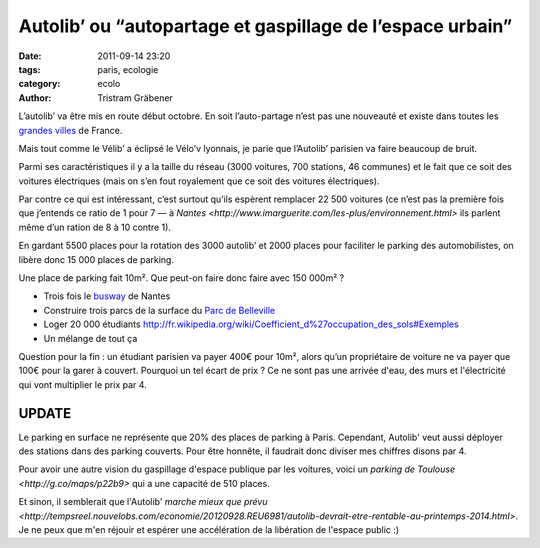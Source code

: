 Autolib’ ou “autopartage et gaspillage de l’espace urbain”
==========================================================

:date: 2011-09-14 23:20
:tags: paris, ecologie
:category: ecolo
:author: Tristram Gräbener

L’autolib’ va être mis en route début octobre.
En soit l’auto-partage n’est pas une nouveauté et existe dans toutes les
`grandes villes <http://www.franceautopartage.com/FAP/FAPsocietaires.htm>`_ de France.

Mais tout comme le Vélib’ a éclipsé le Vélo’v lyonnais, je parie que l’Autolib’ parisien va faire beaucoup de bruit.

Parmi ses caractéristiques il y a la taille du réseau (3000 voitures, 700 stations, 46 communes)
et le fait que ce soit des voitures électriques (mais on s’en fout royalement que ce soit des voitures électriques).

Par contre ce qui est intéressant, c’est surtout qu’ils espèrent remplacer 22 500 voitures
(ce n’est pas la première fois que j’entends ce ratio de 1 pour 7 —
à `Nantes <http://www.imarguerite.com/les-plus/environnement.html>`
ils parlent même d’un ration de 8 à 10 contre 1).

En gardant 5500 places pour la rotation des 3000 autolib’ et 2000 places pour faciliter le parking des automobilistes, on libère donc 15 000 places de parking.

Une place de parking fait 10m². Que peut-on faire donc faire avec 150 000m² ?

* Trois fois le `busway <http://fr.wikipedia.org/wiki/Ligne_4_du_Busway_de_Nantes>`_ de Nantes
* Construire trois parcs de la surface du `Parc de Belleville <http://fr.wikipedia.org/wiki/Liste_des_espaces_verts_de_Paris#Parcs>`_
* Loger 20 000 étudiants http://fr.wikipedia.org/wiki/Coefficient_d%27occupation_des_sols#Exemples
* Un mélange de tout ça

Question pour la fin : un étudiant parisien va payer 400€ pour 10m², alors qu’un propriétaire de voiture ne va payer que 100€ pour la garer à couvert.
Pourquoi un tel écart de prix ?
Ce ne sont pas une arrivée d'eau, des murs et l'électricité qui vont multiplier le prix par 4.

UPDATE
******

Le parking en surface ne représente que 20% des places de parking à Paris. Cependant, Autolib' veut
aussi déployer des stations dans des parking couverts. Pour être honnête, il faudrait donc diviser
mes chiffres disons par 4.

Pour avoir une autre vision du gaspillage d'espace publique par les voitures, voici un
`parking de Toulouse <http://g.co/maps/p22b9>` qui a une capacité de 510 places.

Et sinon, il semblerait que l'Autolib' `marche mieux que prévu <http://tempsreel.nouvelobs.com/economie/20120928.REU6981/autolib-devrait-etre-rentable-au-printemps-2014.html>`.
Je ne peux que m'en réjouir et espérer une accélération de la libération de l'espace public :)

